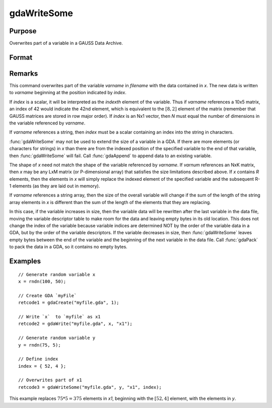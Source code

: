
gdaWriteSome
==============================================

Purpose
----------------

Overwrites part of a variable in a GAUSS Data Archive.

Format
----------------
.. function:: gdaWriteSome(filename, x, varname, index)

    :param filename: name of data file.
    :type filename: string

    :param x: data.
    :type x: matrix or array or string or string array

    :param varname: variable name.
    :type varname: string

    :param index: index into variable where new data is to be written.
    :type index: scalar or Nx1 vector

    :returns: **retcode** (*scalar*) - return code, 0 if successful, otherwise one of the following error codes:

        .. csv-table::
            :widths: auto

            "1", "Null file name."
            "2", "File open error."
            "3", "File write error."
            "4", "File read error."
            "5", "Invalid data file type."
            "8", "Variable not found."
            "10", "File contains no variables."
            "14", "File too large to be read on current platform."
            "15", "Argument out of range."
            "17", "Type mismatch."
            "18", "Argument wrong size."
            "19", "Data must be real."
            "20", "Data must be complex."

Remarks
-------

This command overwrites part of the variable *varname* in *filename* with
the data contained in *x*. The new data is written to *varname* beginning at
the position indicated by *index*.

If *index* is a scalar, it will be interpreted as the *indexth* element of
the variable. Thus if *varname* references a 10x5 matrix, an index of 42
would indicate the 42nd element, which is equivalent to the :math:`[8,2]`
element of the matrix (remember that GAUSS matrices are stored in row
major order). If *index* is an Nx1 vector, then *N* must equal the number of
dimensions in the variable referenced by *varname*.

If *varname* references a string, then *index* must be a scalar containing
an index into the string in characters.

:func:`gdaWriteSome` may not be used to extend the size of a variable in a GDA.
If there are more elements (or characters for strings) in *x* than there
are from the indexed position of the specified variable to the end of
that variable, then :func:`gdaWriteSome` will fail. Call :func:`gdaAppend` to append
data to an existing variable.

The shape of *x* need not match the shape of the variable referenced by
*varname*. If *varnum* references an NxK matrix, then *x* may be any LxM
matrix (or P-dimensional array) that satisfies the size limitations
described above. If *x* contains *R* elements, then the elements in *x* will
simply replace the indexed element of the specified variable and the
subsequent R-1 elements (as they are laid out in memory).

If *varname* references a string array, then the size of the overall
variable will change if the sum of the length of the string array
elements in *x* is different than the sum of the length of the elements
that they are replacing.

In this case, if the variable increases in size, then the variable data
will be rewritten after the last variable in the data file, moving the
variable descriptor table to make room for the data and leaving empty
bytes in its old location. This does not change the index of the
variable because variable indices are determined NOT by the order of the
variable data in a GDA, but by the order of the variable descriptors. If
the variable decreases in size, then :func:`gdaWriteSome` leaves empty bytes
between the end of the variable and the beginning of the next variable
in the data file. Call :func:`gdaPack` to pack the data in a GDA, so it contains
no empty bytes.


Examples
----------------

::

    // Generate random variable x
    x = rndn(100, 50);

    // Create GDA `myFile`
    retcode1 = gdaCreate("myfile.gda", 1);

    // Write `x`  to `myfile` as x1
    retcode2 = gdaWrite("myfile.gda", x, "x1");

    // Generate random variable y
    y = rndn(75, 5);

    // Define index
    index = { 52, 4 };

    // Overwrites part of x1
    retcode3 = gdaWriteSome("myfile.gda", y, "x1", index);

This example replaces :math:`75 * 5= 375` elements in *x1*, beginning
with the :math:`[52, 4]` element, with the elements in *y*.

.. seealso:: Functions :func:`gdaReadSome`, :func:`gdaUpdate`, :func:`gdaWrite`
